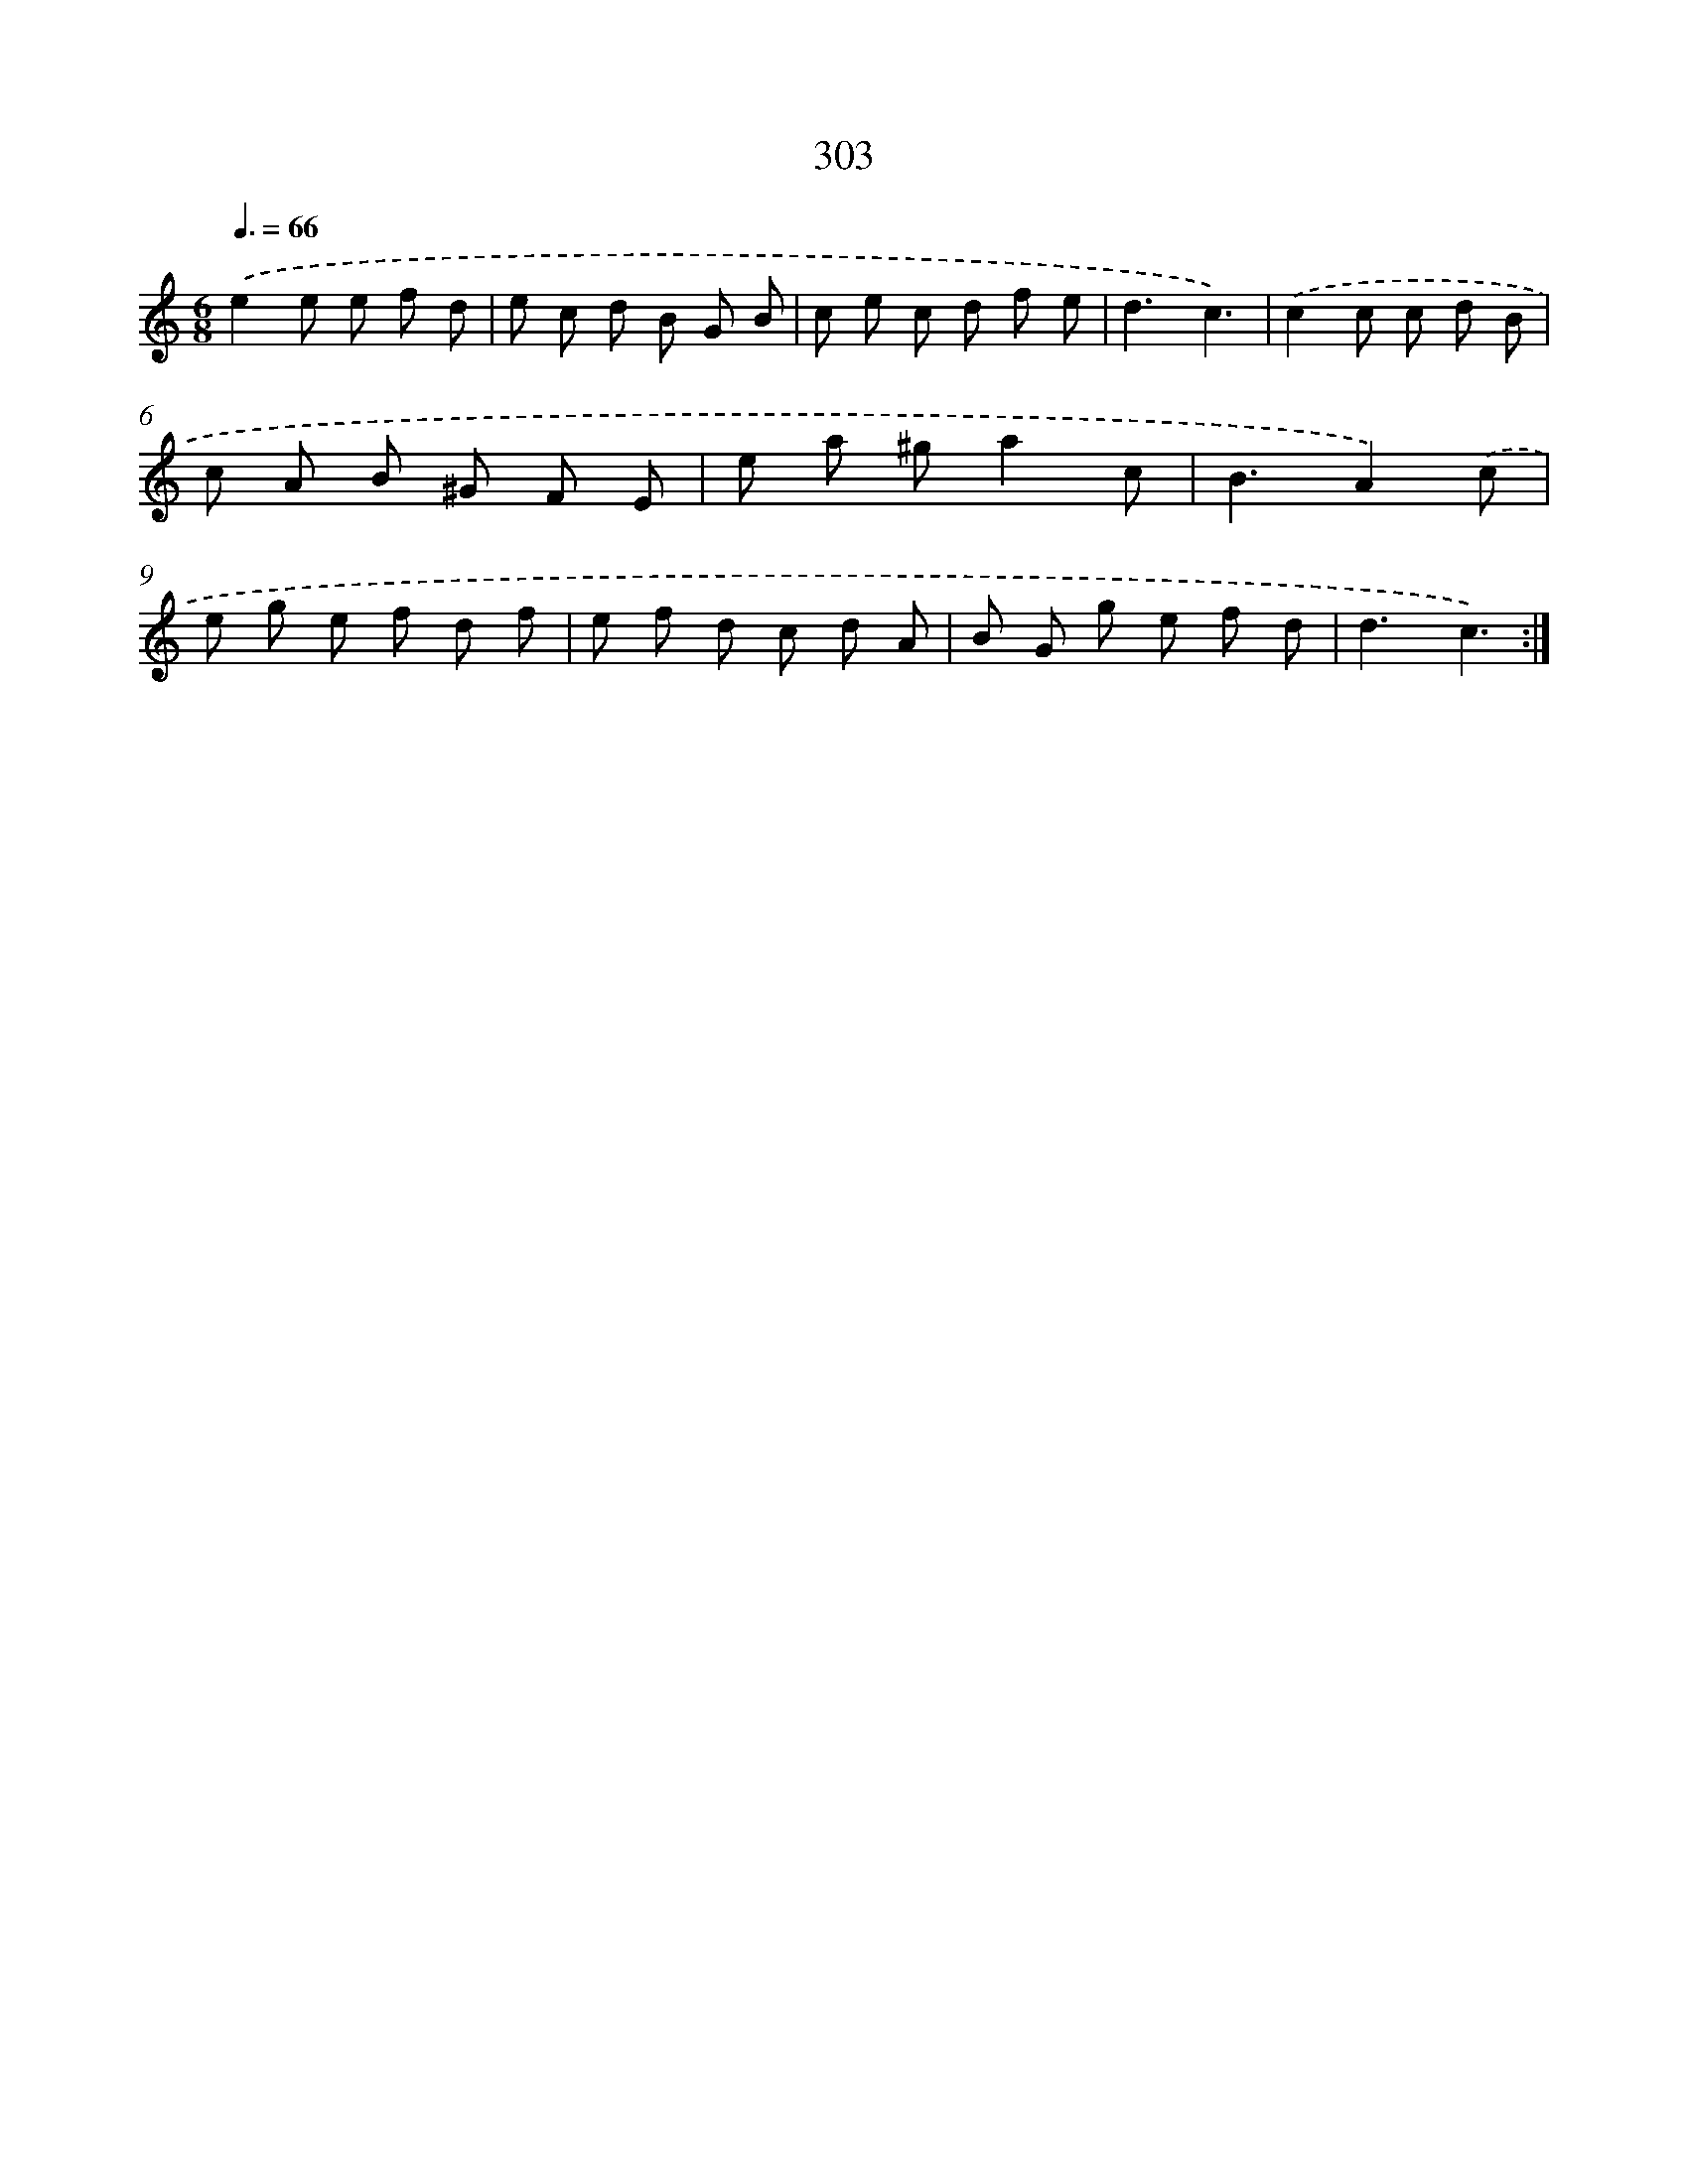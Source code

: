 X: 11794
T: 303
%%abc-version 2.0
%%abcx-abcm2ps-target-version 5.9.1 (29 Sep 2008)
%%abc-creator hum2abc beta
%%abcx-conversion-date 2018/11/01 14:37:18
%%humdrum-veritas 3559946946
%%humdrum-veritas-data 1560691239
%%continueall 1
%%barnumbers 0
L: 1/8
M: 6/8
Q: 3/8=66
K: C clef=treble
.('e2e e f d |
e c d B G B |
c e c d f e |
d3c3) |
.('c2c c d B |
c A B ^G F E |
e a ^ga2c |
B3A2).('c |
e g e f d f |
e f d c d A |
B G g e f d |
d3c3) :|]
